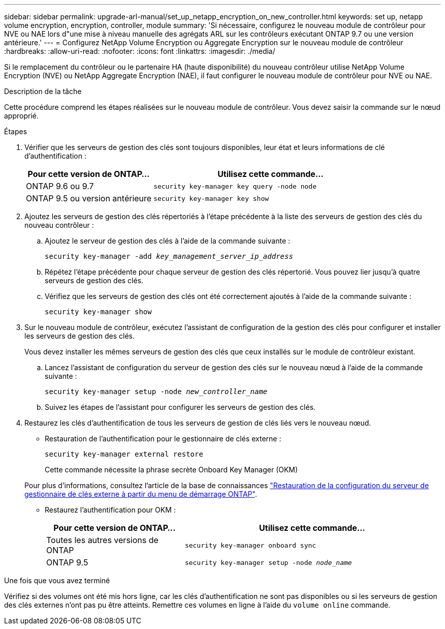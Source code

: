 ---
sidebar: sidebar 
permalink: upgrade-arl-manual/set_up_netapp_encryption_on_new_controller.html 
keywords: set up, netapp volume encryption, encryption, controller, module 
summary: 'Si nécessaire, configurez le nouveau module de contrôleur pour NVE ou NAE lors d"une mise à niveau manuelle des agrégats ARL sur les contrôleurs exécutant ONTAP 9.7 ou une version antérieure.' 
---
= Configurez NetApp Volume Encryption ou Aggregate Encryption sur le nouveau module de contrôleur
:hardbreaks:
:allow-uri-read: 
:nofooter: 
:icons: font
:linkattrs: 
:imagesdir: ./media/


[role="lead"]
Si le remplacement du contrôleur ou le partenaire HA (haute disponibilité) du nouveau contrôleur utilise NetApp Volume Encryption (NVE) ou NetApp Aggregate Encryption (NAE), il faut configurer le nouveau module de contrôleur pour NVE ou NAE.

.Description de la tâche
Cette procédure comprend les étapes réalisées sur le nouveau module de contrôleur. Vous devez saisir la commande sur le nœud approprié.

.Étapes
. Vérifier que les serveurs de gestion des clés sont toujours disponibles, leur état et leurs informations de clé d'authentification :
+
[cols="35,65"]
|===
| Pour cette version de ONTAP… | Utilisez cette commande... 


| ONTAP 9.6 ou 9.7 | `security key-manager key query -node node` 


| ONTAP 9.5 ou version antérieure | `security key-manager key show` 
|===
. Ajoutez les serveurs de gestion des clés répertoriés à l'étape précédente à la liste des serveurs de gestion des clés du nouveau contrôleur :
+
.. Ajoutez le serveur de gestion des clés à l'aide de la commande suivante :
+
`security key-manager -add _key_management_server_ip_address_`

.. Répétez l'étape précédente pour chaque serveur de gestion des clés répertorié. Vous pouvez lier jusqu'à quatre serveurs de gestion des clés.
.. Vérifiez que les serveurs de gestion des clés ont été correctement ajoutés à l'aide de la commande suivante :
+
`security key-manager show`



. Sur le nouveau module de contrôleur, exécutez l'assistant de configuration de la gestion des clés pour configurer et installer les serveurs de gestion des clés.
+
Vous devez installer les mêmes serveurs de gestion des clés que ceux installés sur le module de contrôleur existant.

+
.. Lancez l'assistant de configuration du serveur de gestion des clés sur le nouveau nœud à l'aide de la commande suivante :
+
`security key-manager setup -node _new_controller_name_`

.. Suivez les étapes de l'assistant pour configurer les serveurs de gestion des clés.


. Restaurez les clés d'authentification de tous les serveurs de gestion de clés liés vers le nouveau nœud.
+
** Restauration de l'authentification pour le gestionnaire de clés externe :
+
`security key-manager external restore`

+
Cette commande nécessite la phrase secrète Onboard Key Manager (OKM)

+
Pour plus d'informations, consultez l'article de la base de connaissances https://kb.netapp.com/onprem/ontap/dm/Encryption/How_to_restore_external_key_manager_server_configuration_from_the_ONTAP_boot_menu["Restauration de la configuration du serveur de gestionnaire de clés externe à partir du menu de démarrage ONTAP"^].

** Restaurez l'authentification pour OKM :
+
[cols="35,65"]
|===
| Pour cette version de ONTAP… | Utilisez cette commande... 


| Toutes les autres versions de ONTAP | `security key-manager onboard sync` 


| ONTAP 9.5 | `security key-manager setup -node _node_name_` 
|===




.Une fois que vous avez terminé
Vérifiez si des volumes ont été mis hors ligne, car les clés d'authentification ne sont pas disponibles ou si les serveurs de gestion des clés externes n'ont pas pu être atteints. Remettre ces volumes en ligne à l'aide du `volume online` commande.
